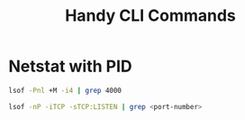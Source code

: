 #+title: Handy CLI Commands

* Netstat with PID

#+begin_src bash
lsof -Pnl +M -i4 | grep 4000

lsof -nP -iTCP -sTCP:LISTEN | grep <port-number>
#+end_src
